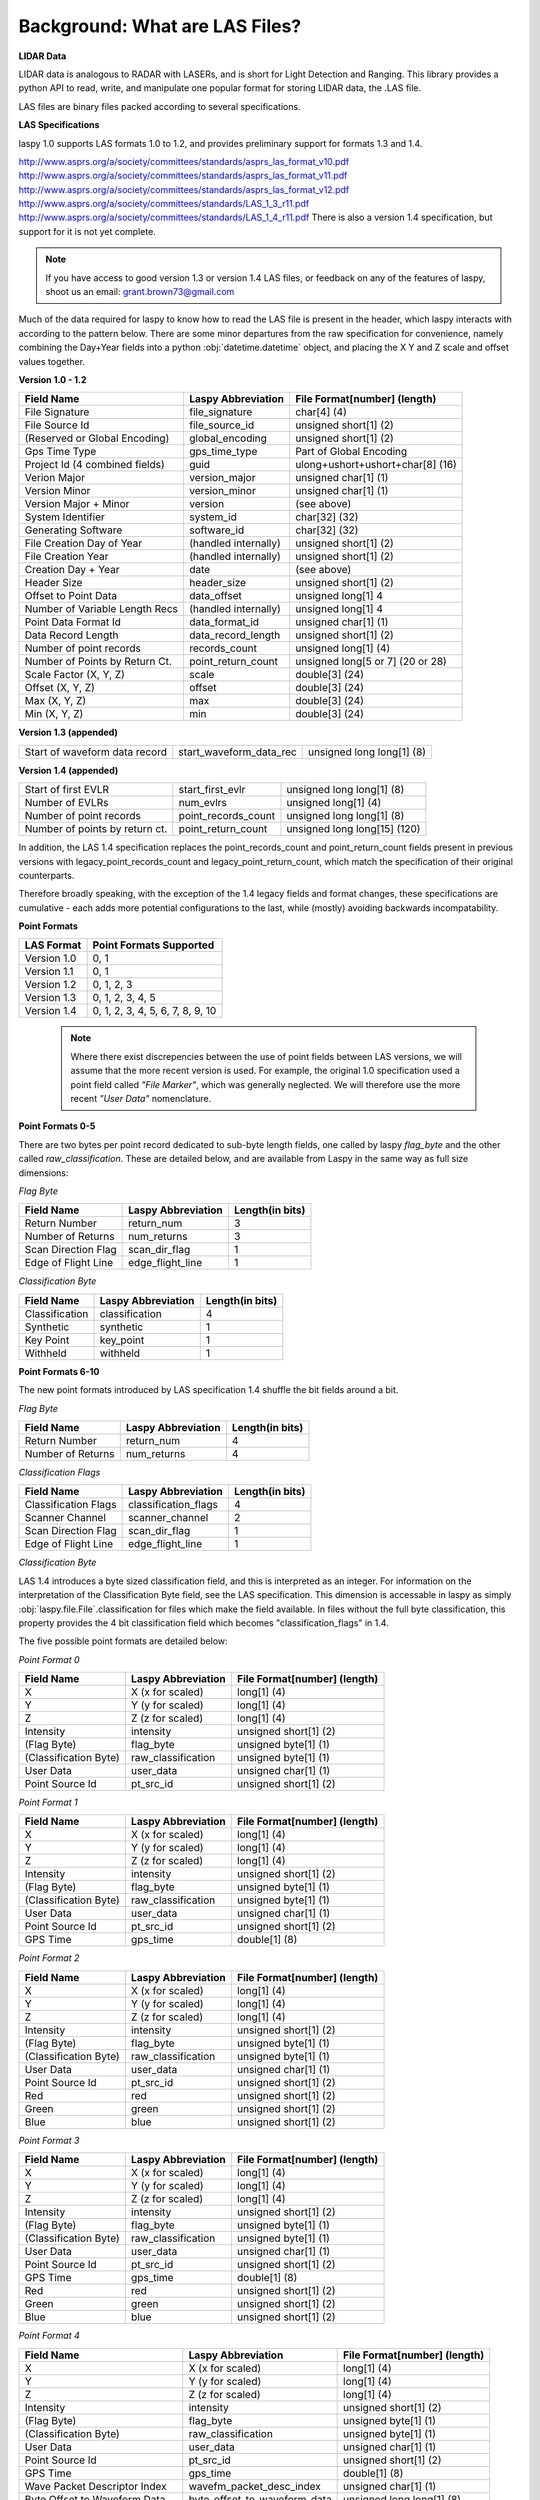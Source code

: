 Background: What are LAS Files?
===============================

**LIDAR Data**

LIDAR data is analogous to RADAR with LASERs, and is short for Light Detection
and Ranging. This library provides a python API to read, write, and manipulate one popular 
format for storing LIDAR data, the .LAS file.

LAS files are binary files packed according to several specifications. 

**LAS Specifications**

laspy 1.0 supports LAS formats 1.0 to 1.2, and provides preliminary support for formats 1.3 and 1.4. 

http://www.asprs.org/a/society/committees/standards/asprs_las_format_v10.pdf 
http://www.asprs.org/a/society/committees/standards/asprs_las_format_v11.pdf 
http://www.asprs.org/a/society/committees/standards/asprs_las_format_v12.pdf 
http://www.asprs.org/a/society/committees/standards/LAS_1_3_r11.pdf
http://www.asprs.org/a/society/committees/standards/LAS_1_4_r11.pdf
There is also a version 1.4 specification, but support for it is not yet complete.

.. note::
    If you have access to good version 1.3 or version 1.4 LAS files, or feedback on any
    of the features of laspy, shoot us an email:
    grant.brown73@gmail.com

Much of the data required for laspy to know how to read the LAS file is present 
in the header, which laspy interacts with according to the pattern below. There are 
some minor departures from the raw specification for convenience, namely combining
the Day+Year fields into a python :obj:`datetime.datetime` object, and placing
the X Y and Z scale and offset values together. 


**Version 1.0 - 1.2**

===============================  ==============================  ==============================
 Field Name                       Laspy Abbreviation              File Format[number] (length)
===============================  ==============================  ==============================
 File Signature                   file_signature                  char[4] (4)
 File Source Id                   file_source_id                  unsigned short[1] (2)
 (Reserved or Global Encoding)    global_encoding                 unsigned short[1] (2)
 Gps Time Type                    gps_time_type                   Part of Global Encoding
 Project Id (4 combined fields)   guid                            ulong+ushort+ushort+char[8] (16)
 Verion Major                     version_major                   unsigned char[1] (1)
 Version Minor                    version_minor                   unsigned char[1] (1)
 Version Major + Minor            version                         (see above)
 System Identifier                system_id                       char[32] (32)
 Generating Software              software_id                     char[32] (32)
 File Creation Day of Year        (handled internally)            unsigned short[1] (2)
 File Creation Year               (handled internally)            unsigned short[1] (2)
 Creation Day + Year              date                            (see above)
 Header Size                      header_size                     unsigned short[1] (2)
 Offset to Point Data             data_offset                     unsigned long[1] 4
 Number of Variable Length Recs   (handled internally)            unsigned long[1] 4
 Point Data Format Id             data_format_id                  unsigned char[1] (1)
 Data Record Length               data_record_length              unsigned short[1] (2)
 Number of point records          records_count                   unsigned long[1] (4)
 Number of Points by Return Ct.   point_return_count              unsigned long[5 or 7] (20 or 28)
 Scale Factor (X, Y, Z)           scale                           double[3] (24)
 Offset (X, Y, Z)                 offset                          double[3] (24)
 Max (X, Y, Z)                    max                             double[3] (24)
 Min (X, Y, Z)                    min                             double[3] (24)
===============================  ==============================  ==============================

**Version 1.3 (appended)**

===============================  ==============================  ==============================
 Start of waveform data record    start_waveform_data_rec         unsigned long long[1] (8)
===============================  ==============================  ==============================

**Version 1.4 (appended)**

===============================  ==============================  ==============================
 Start of first EVLR              start_first_evlr                unsigned long long[1] (8) 
 Number of EVLRs                  num_evlrs                       unsigned long[1] (4)
 Number of point records          point_records_count             unsigned long long[1] (8)
 Number of points by return ct.   point_return_count              unsigned long long[15] (120)
===============================  ==============================  ==============================


In addition, the LAS 1.4 specification replaces the point_records_count and point_return_count
fields present in previous versions with legacy_point_records_count and legacy_point_return_count, 
which match the specification of their original counterparts. 

Therefore broadly speaking, with the exception of the 1.4 legacy fields and format changes, these 
specifications are cumulative - each adds more potential configurations to the last, 
while (mostly) avoiding backwards incompatability. 

**Point Formats**

======================  ==================================
 LAS Format              Point Formats Supported
======================  ==================================
 Version 1.0             0, 1
 Version 1.1             0, 1
 Version 1.2             0, 1, 2, 3
 Version 1.3             0, 1, 2, 3, 4, 5
 Version 1.4             0, 1, 2, 3, 4, 5, 6, 7, 8, 9, 10
======================  ==================================

    .. note::
        Where there exist discrepencies between the use of point fields between
        LAS versions, we will assume that the more recent version is used. For example,
        the original 1.0 specification used a point field called *"File Marker"*, which was
        generally neglected. We will therefore use the more recent *"User Data"* nomenclature.


**Point Formats 0-5**

There are two bytes per point record dedicated to sub-byte length fields, one called by laspy *flag_byte*
and the other called *raw_classification*. These are detailed below, and are available from Laspy
in the same way as full size dimensions:

*Flag Byte*

======================  ====================  ==============================
 Field Name              Laspy Abbreviation    Length(in bits)
======================  ====================  ==============================
 Return Number           return_num            3
 Number of Returns       num_returns           3
 Scan Direction Flag     scan_dir_flag         1
 Edge of Flight Line     edge_flight_line      1
======================  ====================  ==============================


*Classification Byte*

======================  ====================  ==============================
 Field Name              Laspy Abbreviation    Length(in bits)
======================  ====================  ==============================
 Classification          classification        4
 Synthetic               synthetic             1
 Key Point               key_point             1
 Withheld                withheld              1
======================  ====================  ==============================


**Point Formats 6-10**

The new point formats introduced by LAS specification 1.4 shuffle the bit fields 
around a bit. 

*Flag Byte*

======================  ====================  ==============================
 Field Name              Laspy Abbreviation    Length(in bits)
======================  ====================  ==============================
 Return Number           return_num            4
 Number of Returns       num_returns           4
======================  ====================  ==============================

*Classification Flags*

======================  =====================  ==============================
 Field Name              Laspy Abbreviation     Length(in bits)
======================  =====================  ==============================
 Classification Flags    classification_flags   4
 Scanner Channel         scanner_channel        2
 Scan Direction Flag     scan_dir_flag          1
 Edge of Flight Line     edge_flight_line       1
======================  =====================  ==============================

*Classification Byte*

LAS 1.4 introduces a byte sized classification field, and this is interpreted 
as an integer. For information on the interpretation of the Classification Byte
field, see the LAS specification. This dimension is accessable in laspy as simply
:obj:`laspy.file.File`.classification for files which make the field available. 
In files without the full byte classification, this property provides the 4 bit 
classification field which becomes "classification_flags" in 1.4. 

The five possible point formats are detailed below:

*Point Format 0*

======================  ====================  ==============================
 Field Name              Laspy Abbreviation    File Format[number] (length)
======================  ====================  ==============================
 X                       X (x for scaled)      long[1] (4)
 Y                       Y (y for scaled)      long[1] (4)
 Z                       Z (z for scaled)      long[1] (4)
 Intensity               intensity             unsigned short[1] (2)
 (Flag Byte)             flag_byte             unsigned byte[1]  (1)
 (Classification Byte)   raw_classification    unsigned byte[1]  (1)
 User Data               user_data             unsigned char[1]  (1)
 Point Source Id         pt_src_id             unsigned short[1] (2)
======================  ====================  ==============================

*Point Format 1*

======================  ====================  ==============================
 Field Name              Laspy Abbreviation    File Format[number] (length)
======================  ====================  ==============================
 X                       X (x for scaled)      long[1] (4)
 Y                       Y (y for scaled)      long[1] (4)
 Z                       Z (z for scaled)      long[1] (4)
 Intensity               intensity             unsigned short[1] (2)
 (Flag Byte)             flag_byte             unsigned byte[1]  (1)
 (Classification Byte)   raw_classification    unsigned byte[1]  (1)
 User Data               user_data             unsigned char[1]  (1)
 Point Source Id         pt_src_id             unsigned short[1] (2)
 GPS Time                gps_time              double[1] (8)
======================  ====================  ==============================

*Point Format 2*

======================  ====================  ==============================
 Field Name              Laspy Abbreviation    File Format[number] (length)
======================  ====================  ==============================
 X                       X (x for scaled)      long[1] (4)
 Y                       Y (y for scaled)      long[1] (4)
 Z                       Z (z for scaled)      long[1] (4)
 Intensity               intensity             unsigned short[1] (2)
 (Flag Byte)             flag_byte             unsigned byte[1]  (1)
 (Classification Byte)   raw_classification    unsigned byte[1]  (1)
 User Data               user_data             unsigned char[1]  (1)
 Point Source Id         pt_src_id             unsigned short[1] (2)
 Red                     red                   unsigned short[1] (2)
 Green                   green                 unsigned short[1] (2)
 Blue                    blue                  unsigned short[1] (2)
======================  ====================  ==============================

*Point Format 3*

======================  ====================  ==============================
 Field Name              Laspy Abbreviation    File Format[number] (length)
======================  ====================  ==============================
 X                       X (x for scaled)      long[1] (4)
 Y                       Y (y for scaled)      long[1] (4)
 Z                       Z (z for scaled)      long[1] (4)
 Intensity               intensity             unsigned short[1] (2)
 (Flag Byte)             flag_byte             unsigned byte[1]  (1)
 (Classification Byte)   raw_classification    unsigned byte[1]  (1)
 User Data               user_data             unsigned char[1]  (1)
 Point Source Id         pt_src_id             unsigned short[1] (2)
 GPS Time                gps_time              double[1] (8)
 Red                     red                   unsigned short[1] (2)
 Green                   green                 unsigned short[1] (2)
 Blue                    blue                  unsigned short[1] (2)
======================  ====================  ==============================

*Point Format 4*

===============================  ==============================  ==============================
 Field Name                       Laspy Abbreviation              File Format[number] (length)
===============================  ==============================  ==============================
 X                                X (x for scaled)                long[1] (4)
 Y                                Y (y for scaled)                long[1] (4)
 Z                                Z (z for scaled)                long[1] (4)
 Intensity                        intensity                       unsigned short[1] (2)
 (Flag Byte)                      flag_byte                       unsigned byte[1]  (1)
 (Classification Byte)            raw_classification              unsigned byte[1]  (1)
 User Data                        user_data                       unsigned char[1]  (1)
 Point Source Id                  pt_src_id                       unsigned short[1] (2)
 GPS Time                         gps_time                        double[1] (8)
 Wave Packet Descriptor Index     wavefm_packet_desc_index        unsigned char[1] (1)
 Byte Offset to Waveform Data     byte_offset_to_waveform_data    unsigned long long[1] (8)
 Waveform Packet Size             waveform_packet_size            unsigned long[1] (4)
 Return Point Waveform Location   return_pt_waveform_loc          float[1] (4)
 X(t)                             x_t                             float[1] (4)
 Y(t)                             y_t                             float[1] (4)
 Z(t)                             z_t                             float[1] (4)
===============================  ==============================  ==============================

*Point Format 5*

===============================  ==============================  ==============================
 Field Name                       Laspy Abbreviation              File Format[number] (length)
===============================  ==============================  ==============================
 X                                X (x for scaled)                long[1] (4)
 Y                                Y (y for scaled)                long[1] (4)
 Z                                Z (z for scaled)                long[1] (4)
 Intensity                        intensity                       unsigned short[1] (2)
 (Flag Byte)                      flag_byte                       unsigned byte[1]  (1)
 (Classification Byte)            raw_classification              unsigned byte[1]  (1)
 User Data                        user_data                       unsigned char[1]  (1)
 Point Source Id                  pt_src_id                       unsigned short[1] (2)
 GPS Time                         gps_time                        double[1] (8)
 Red                              red                             unsigned short[1] (2)
 Green                            green                           unsigned short[1] (2)
 Blue                             blue                            unsigned short[1] (2)
 Wave Packet Descriptor Index     wavefm_packet_desc_index        unsigned char[1] (1)
 Byte Offset to Waveform Data     byte_offset_to_waveform_data    unsigned long long[1] (8)
 Waveform Packet Size             waveform_packet_size            unsigned long[1] (4)
 Return Point Waveform Location   return_pt_waveform_loc          float[1] (4)
 X(t)                             x_t                             float[1] (4)
 Y(t)                             y_t                             float[1] (4)
 Z(t)                             z_t                             float[1] (4)
===============================  ==============================  ==============================

*Point Format 6*

===============================  ==============================  ==============================
 Field Name                       Laspy Abbreviation              File Format[number] (length)
===============================  ==============================  ==============================
 X                                X (x for scaled)                long[1] (4)
 Y                                Y (y for scaled)                long[1] (4)
 Z                                Z (z for scaled)                long[1] (4)
 Intensity                        intensity                       unsigned short[1] (2)
 (Flag Byte)                      flag_byte                       unsigned byte[1]  (1)
 (Classification Flags)           classification_flags            unsigned byte[1]  (1)
 classification                   classification                  unsigned byte[1] (1)
 User Data                        user_data                       unsigned char[1]  (1)
 Scan Angle                       scan_angle                      short[1] (2)
 Point Source Id                  pt_src_id                       unsigned short[1] (2)
 GPS Time                         gps_time                        double[1] (8)
===============================  ==============================  ==============================

*Point Format 7*

===============================  ==============================  ==============================
 Field Name                       Laspy Abbreviation              File Format[number] (length)
===============================  ==============================  ==============================
 X                                X (x for scaled)                long[1] (4)
 Y                                Y (y for scaled)                long[1] (4)
 Z                                Z (z for scaled)                long[1] (4)
 Intensity                        intensity                       unsigned short[1] (2)
 (Flag Byte)                      flag_byte                       unsigned byte[1]  (1)
 (Classification Flags)           classification_flags            unsigned byte[1]  (1)
 classification                   classification                  unsigned byte[1] (1)
 User Data                        user_data                       unsigned char[1]  (1)
 Scan Angle                       scan_angle                      short[1] (2)
 Point Source Id                  pt_src_id                       unsigned short[1] (2)
 GPS Time                         gps_time                        double[1] (8)
 Red                              red                             unsigned short[1] (2)
 Green                            green                           unsigned short[1] (2)
 Blue                             blue                            unsigned short[1] (2)
===============================  ==============================  ==============================

*Point Format 8*

===============================  ==============================  ==============================
 Field Name                       Laspy Abbreviation              File Format[number] (length)
===============================  ==============================  ==============================
 X                                X (x for scaled)                long[1] (4)
 Y                                Y (y for scaled)                long[1] (4)
 Z                                Z (z for scaled)                long[1] (4)
 Intensity                        intensity                       unsigned short[1] (2)
 (Flag Byte)                      flag_byte                       unsigned byte[1]  (1)
 (Classification Flags)           classification_flags            unsigned byte[1]  (1)
 classification                   classification                  unsigned byte[1] (1)
 User Data                        user_data                       unsigned char[1]  (1)
 Scan Angle                       scan_angle                      short[1] (2)
 Point Source Id                  pt_src_id                       unsigned short[1] (2)
 GPS Time                         gps_time                        double[1] (8)
 Red                              red                             unsigned short[1] (2)
 Green                            green                           unsigned short[1] (2)
 Blue                             blue                            unsigned short[1] (2)
 Near Infared                     nir                             unsigned short[1] (2)
===============================  ==============================  ==============================



*Point Format 9*
*Point Format 10*



